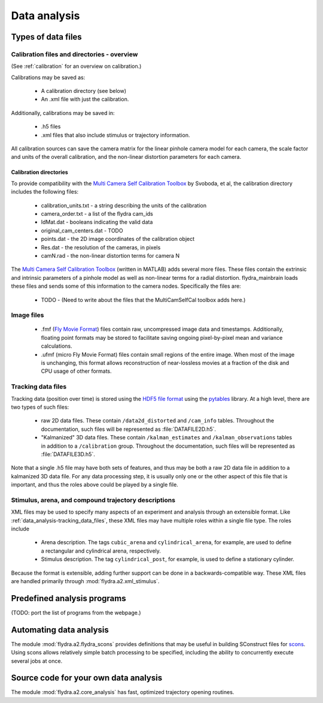 Data analysis
*************

Types of data files
===================

.. _data_analysis-file_types-calibration_files:

Calibration files and directories - overview
--------------------------------------------

(See :ref:`calibration` for an overview on calibration.)

Calibrations may be saved as:

 * A calibration directory (see below)

 * An .xml file with just the calibration.

Additionally, calibrations may be saved in:

 * .h5 files

 * .xml files that also include stimulus or trajectory information.

All calibration sources can save the camera matrix for the linear
pinhole camera model for each camera, the scale factor and units of
the overall calibration, and the non-linear distortion parameters for
each camera.

Calibration directories
.......................

To provide compatibility with the `Multi Camera Self Calibration
Toolbox`_ by Svoboda, et al, the calibration directory includes the
following files:

 * calibration_units.txt - a string describing the units of the calibration
 * camera_order.txt - a list of the flydra cam_ids
 * IdMat.dat - booleans indicating the valid data
 * original_cam_centers.dat - TODO
 * points.dat - the 2D image coordinates of the calibration object
 * Res.dat - the resolution of the cameras, in pixels
 * camN.rad - the non-linear distortion terms for camera N

The `Multi Camera Self Calibration Toolbox`_ (written in MATLAB) adds
several more files. These files contain the extrinsic and intrinsic
parameters of a pinhole model as well as non-linear terms for a radial
distortion. flydra_mainbrain loads these files and sends some of this
information to the camera nodes. Specifically the files are:

 * TODO - (Need to write about the files that the MultiCamSelfCal
   toolbox adds here.)

.. _Multi Camera Self Calibration Toolbox: http://cmp.felk.cvut.cz/%7Esvoboda/SelfCal/index.html

Image files
-----------

 * .fmf (`Fly Movie Format`_) files contain raw, uncompressed image
   data and timestamps. Additionally, floating point formats may be
   stored to facilitate saving ongoing pixel-by-pixel mean and
   variance calculations.

 * .ufmf (micro Fly Movie Format) files contain small regions of the
   entire image. When most of the image is unchanging, this format
   allows reconstruction of near-lossless movies at a fraction of the
   disk and CPU usage of other formats.

.. _Fly Movie Format: http://code.astraw.com/projects/motmot

.. _data_analysis-tracking_data_files:

Tracking data files
-------------------

Tracking data (position over time) is stored using the `HDF5 file
format`_ using the pytables_ library. At a high level, there are two
types of such files:

 * raw 2D data files. These contain ``/data2d_distorted`` and
   ``/cam_info`` tables. Throughout the documentation, such files will
   be represented as :file:`DATAFILE2D.h5`.

 * "Kalmanized" 3D data files. These contain ``/kalman_estimates`` and
   ``/kalman_observations`` tables in addition to a ``/calibration``
   group.  Throughout the documentation, such files will be
   represented as :file:`DATAFILE3D.h5`.

Note that a single .h5 file may have both sets of features, and thus
may be both a raw 2D data file in addition to a kalmanized 3D data
file. For any data processing step, it is usually only one or the
other aspect of this file that is important, and thus the roles above
could be played by a single file.

.. _HDF5 file format: http://www.hdfgroup.org/HDF5/index.html
.. _pytables: http://pytables.org

Stimulus, arena, and compound trajectory descriptions
-----------------------------------------------------

XML files may be used to specify many aspects of an experiment and
analysis through an extensible format. Like
:ref:`data_analysis-tracking_data_files`, these XML files may have
multiple roles within a single file type. The roles include

 * Arena description. The tags ``cubic_arena`` and
   ``cylindrical_arena``, for example, are used to define a
   rectangular and cylindrical arena, respectively.

 * Stimulus description. The tag ``cylindrical_post``, for example, is
   used to define a stationary cylinder.

Because the format is extensible, adding further support can be done
in a backwards-compatible way. These XML files are handled primarily
through :mod:`flydra.a2.xml_stimulus`.

Predefined analysis programs
============================

(TODO: port the list of programs from the webpage.)

Automating data analysis
========================

The module :mod:`flydra.a2.flydra_scons` provides definitions that may
be useful in building SConstruct files for scons_. Using scons allows
relatively simple batch processing to be specified, including the
ability to concurrently execute several jobs at once.

.. _scons: http://scons.org

Source code for your own data analysis
======================================

The module :mod:`flydra.a2.core_analysis` has fast, optimized
trajectory opening routines.
